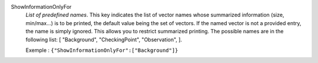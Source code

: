 .. index:: single: ShowInformationOnlyFor

ShowInformationOnlyFor
  *List of predefined names*. This key indicates the list of vector names whose
  summarized information (size, min/max...) is to be printed, the default value
  being the set of vectors. If the named vector is not a provided entry, the
  name is simply ignored. This allows you to restrict summarized printing. The
  possible names are in the following list: [
  "Background",
  "CheckingPoint",
  "Observation",
  ].

  Exemple :
  ``{"ShowInformationOnlyFor":["Background"]}``
